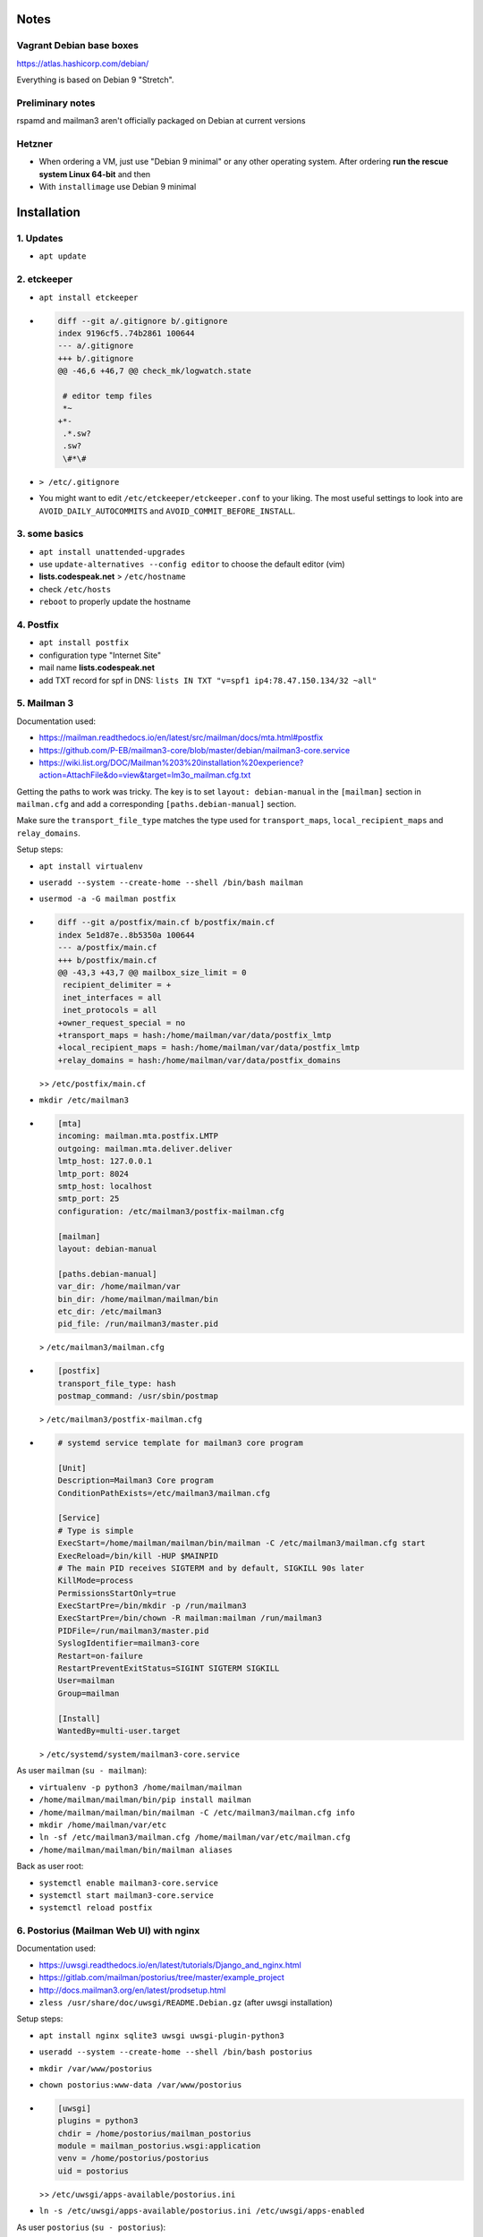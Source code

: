 Notes
=====

Vagrant Debian base boxes
-------------------------

https://atlas.hashicorp.com/debian/

Everything is based on Debian 9 "Stretch".

Preliminary notes
-----------------

rspamd and mailman3 aren't officially packaged on Debian at current versions

Hetzner
-------

- When ordering a VM, just use "Debian 9 minimal" or any other operating
  system.  After ordering **run the rescue system Linux 64-bit** and then

- With ``installimage`` use Debian 9 minimal

Installation
============

1. Updates
----------

- ``apt update``

2. etckeeper
------------

- ``apt install etckeeper``

- .. code-block:: diff

   diff --git a/.gitignore b/.gitignore
   index 9196cf5..74b2861 100644
   --- a/.gitignore
   +++ b/.gitignore
   @@ -46,6 +46,7 @@ check_mk/logwatch.state

    # editor temp files
    *~
   +*-
    .*.sw?
    .sw?
    \#*\#

- ``> /etc/.gitignore``

- You might want to edit ``/etc/etckeeper/etckeeper.conf`` to your liking.
  The most useful settings to look into are ``AVOID_DAILY_AUTOCOMMITS`` and
  ``AVOID_COMMIT_BEFORE_INSTALL``.

3. some basics
--------------

- ``apt install unattended-upgrades``
- use ``update-alternatives --config editor`` to choose the default editor (vim)
- **lists.codespeak.net** > ``/etc/hostname``
- check ``/etc/hosts``

- ``reboot`` to properly update the hostname

4. Postfix
----------

- ``apt install postfix``
- configuration type "Internet Site"
- mail name **lists.codespeak.net**
- add TXT record for spf in DNS: ``lists IN TXT "v=spf1 ip4:78.47.150.134/32 ~all"``

5. Mailman 3
------------

Documentation used:

- https://mailman.readthedocs.io/en/latest/src/mailman/docs/mta.html#postfix
- https://github.com/P-EB/mailman3-core/blob/master/debian/mailman3-core.service
- https://wiki.list.org/DOC/Mailman%203%20installation%20experience?action=AttachFile&do=view&target=lm3o_mailman.cfg.txt

Getting the paths to work was tricky.
The key is to set ``layout: debian-manual`` in the ``[mailman]`` section in ``mailman.cfg`` and add a corresponding ``[paths.debian-manual]`` section.

Make sure the ``transport_file_type`` matches the type used for ``transport_maps``, ``local_recipient_maps`` and ``relay_domains``.

Setup steps:

- ``apt install virtualenv``
- ``useradd --system --create-home --shell /bin/bash mailman``
- ``usermod -a -G mailman postfix``

- .. code-block:: diff

    diff --git a/postfix/main.cf b/postfix/main.cf
    index 5e1d87e..8b5350a 100644
    --- a/postfix/main.cf
    +++ b/postfix/main.cf
    @@ -43,3 +43,7 @@ mailbox_size_limit = 0
     recipient_delimiter = +
     inet_interfaces = all
     inet_protocols = all
    +owner_request_special = no
    +transport_maps = hash:/home/mailman/var/data/postfix_lmtp
    +local_recipient_maps = hash:/home/mailman/var/data/postfix_lmtp
    +relay_domains = hash:/home/mailman/var/data/postfix_domains

  >> ``/etc/postfix/main.cf``
- ``mkdir /etc/mailman3``
- .. code-block:: ini

    [mta]
    incoming: mailman.mta.postfix.LMTP
    outgoing: mailman.mta.deliver.deliver
    lmtp_host: 127.0.0.1
    lmtp_port: 8024
    smtp_host: localhost
    smtp_port: 25
    configuration: /etc/mailman3/postfix-mailman.cfg

    [mailman]
    layout: debian-manual

    [paths.debian-manual]
    var_dir: /home/mailman/var
    bin_dir: /home/mailman/mailman/bin
    etc_dir: /etc/mailman3
    pid_file: /run/mailman3/master.pid

  > ``/etc/mailman3/mailman.cfg``
- .. code-block:: ini

    [postfix]
    transport_file_type: hash
    postmap_command: /usr/sbin/postmap

  > ``/etc/mailman3/postfix-mailman.cfg``
- .. code-block:: ini

    # systemd service template for mailman3 core program

    [Unit]
    Description=Mailman3 Core program
    ConditionPathExists=/etc/mailman3/mailman.cfg

    [Service]
    # Type is simple
    ExecStart=/home/mailman/mailman/bin/mailman -C /etc/mailman3/mailman.cfg start
    ExecReload=/bin/kill -HUP $MAINPID
    # The main PID receives SIGTERM and by default, SIGKILL 90s later
    KillMode=process
    PermissionsStartOnly=true
    ExecStartPre=/bin/mkdir -p /run/mailman3
    ExecStartPre=/bin/chown -R mailman:mailman /run/mailman3
    PIDFile=/run/mailman3/master.pid
    SyslogIdentifier=mailman3-core
    Restart=on-failure
    RestartPreventExitStatus=SIGINT SIGTERM SIGKILL
    User=mailman
    Group=mailman

    [Install]
    WantedBy=multi-user.target

  > ``/etc/systemd/system/mailman3-core.service``

As user ``mailman`` (``su - mailman``):

- ``virtualenv -p python3 /home/mailman/mailman``
- ``/home/mailman/mailman/bin/pip install mailman``
- ``/home/mailman/mailman/bin/mailman -C /etc/mailman3/mailman.cfg info``
- ``mkdir /home/mailman/var/etc``
- ``ln -sf /etc/mailman3/mailman.cfg /home/mailman/var/etc/mailman.cfg``
- ``/home/mailman/mailman/bin/mailman aliases``


Back as user root:

- ``systemctl enable mailman3-core.service``
- ``systemctl start mailman3-core.service``
- ``systemctl reload postfix``

6. Postorius (Mailman Web UI) with nginx
----------------------------------------

Documentation used:

- https://uwsgi.readthedocs.io/en/latest/tutorials/Django_and_nginx.html
- https://gitlab.com/mailman/postorius/tree/master/example_project
- http://docs.mailman3.org/en/latest/prodsetup.html
- ``zless /usr/share/doc/uwsgi/README.Debian.gz`` (after uwsgi installation)

Setup steps:

- ``apt install nginx sqlite3 uwsgi uwsgi-plugin-python3``
- ``useradd --system --create-home --shell /bin/bash postorius``
- ``mkdir /var/www/postorius``
- ``chown postorius:www-data /var/www/postorius``
- .. code-block:: ini

    [uwsgi]
    plugins = python3
    chdir = /home/postorius/mailman_postorius
    module = mailman_postorius.wsgi:application
    venv = /home/postorius/postorius
    uid = postorius

  >> ``/etc/uwsgi/apps-available/postorius.ini``
- ``ln -s /etc/uwsgi/apps-available/postorius.ini /etc/uwsgi/apps-enabled``

As user ``postorius`` (``su - postorius``):

- ``virtualenv -p python3 /home/postorius/postorius``
- ``/home/postorius/postorius/bin/pip install postorius``
- ``mkdir /home/postorius/mailman_postorius``
- ``/home/postorius/postorius/bin/django-admin startproject mailman_postorius /home/postorius/mailman_postorius``
- .. code-block:: diff

    diff -ru a/mailman_postorius/settings.py b/mailman_postorius/settings.py
    --- a/mailman_postorius/settings.py
    +++ b/mailman_postorius/settings.py
    @@ -25,7 +25,7 @@
     # SECURITY WARNING: don't run with debug turned on in production!
    -DEBUG = True
    +DEBUG = False

    -ALLOWED_HOSTS = []
    +ALLOWED_HOSTS = ['127.0.0.1', 'localhost', 'lists.codespeak.net']


     # Application definition
    @@ -35,18 +35,27 @@
         'django.contrib.auth',
         'django.contrib.contenttypes',
         'django.contrib.sessions',
    +    'django.contrib.sites',
         'django.contrib.messages',
         'django.contrib.staticfiles',
    +    'postorius',
    +    'django_mailman3',
    +    'django_gravatar',
    +    'allauth',
    +    'allauth.account',
    +    'allauth.socialaccount',
     ]

     MIDDLEWARE = [
         'django.middleware.security.SecurityMiddleware',
         'django.contrib.sessions.middleware.SessionMiddleware',
         'django.middleware.common.CommonMiddleware',
         'django.middleware.csrf.CsrfViewMiddleware',
    +    'django.middleware.locale.LocaleMiddleware',
         'django.contrib.auth.middleware.AuthenticationMiddleware',
    +    #'django.contrib.auth.middleware.SessionAuthenticationMiddleware',
         'django.contrib.messages.middleware.MessageMiddleware',
         'django.middleware.clickjacking.XFrameOptionsMiddleware',
    +    'postorius.middleware.PostoriusMiddleware',
     ]

     ROOT_URLCONF = 'mailman_postorius.urls'
    @@ -59,9 +68,16 @@
             'OPTIONS': {
                 'context_processors': [
                     'django.template.context_processors.debug',
    +                'django.template.context_processors.i18n',
    +                'django.template.context_processors.media',
    +                'django.template.context_processors.static',
    +                'django.template.context_processors.tz',
    +                'django.template.context_processors.csrf',
                     'django.template.context_processors.request',
                     'django.contrib.auth.context_processors.auth',
                     'django.contrib.messages.context_processors.messages',
    +                'django_mailman3.context_processors.common',
    +                'postorius.context_processors.postorius',
                 ],
             },
         },
    @@ -76,7 +92,7 @@
     DATABASES = {
         'default': {
             'ENGINE': 'django.db.backends.sqlite3',
    -        'NAME': os.path.join(BASE_DIR, 'db.sqlite3'),
    +        'NAME': os.path.join(BASE_DIR, 'postorius.db'),
         }
     }

    @@ -118,3 +134,44 @@
     # https://docs.djangoproject.com/en/1.11/howto/static-files/

     STATIC_URL = '/static/'
    +
    +# Absolute path to the directory static files should be collected to.
    +# Don't put anything in this directory yourself; store your static files
    +# in apps' "static/" subdirectories and in STATICFILES_DIRS.
    +# Example: "/var/www/example.com/static/"
    +STATIC_ROOT = '/var/www/postorius'
    +
    +SITE_ID = 1
    +SITE_URL = 'lists.codespeak.net'
    +SITE_NAME = 'lists.codespeak.net'
    +
    +LOGIN_URL = 'account_login'
    +LOGIN_REDIRECT_URL = 'list_index'
    +LOGOUT_URL = 'account_logout'
    +
    +# Mailman API credentials
    +MAILMAN_REST_API_URL = 'http://localhost:8001'
    +MAILMAN_REST_API_USER = 'restadmin'
    +MAILMAN_REST_API_PASS = 'restpass'
    +
    +# From Address for emails sent to users
    +DEFAULT_FROM_EMAIL = 'postorius@lists.codespeak.net'
    +# From Address for emails sent to admins
    +SERVER_EMAIL = 'root@lists.codespeak.net'
    +# Compatibility with Bootstrap 3
    +from django.contrib.messages import constants as messages
    +MESSAGE_TAGS = {
    +    messages.ERROR: 'danger'
    +}
    +
    +
    +POSTORIUS_TEMPLATE_BASE_URL = 'https://lists.codespeak.net'
    +
    +
    +AUTHENTICATION_BACKENDS = (
    +    'django.contrib.auth.backends.ModelBackend',
    +    'allauth.account.auth_backends.AuthenticationBackend',
    +)
    +
    +# Django Allauth
    +ACCOUNT_AUTHENTICATION_METHOD = "username_email"
    +ACCOUNT_EMAIL_REQUIRED = True
    +ACCOUNT_EMAIL_VERIFICATION = "mandatory"
    +ACCOUNT_DEFAULT_HTTP_PROTOCOL = "https"
    +ACCOUNT_UNIQUE_EMAIL  = True
    +
    +
    diff -ru a/mailman_postorius/urls.py b/mailman_postorius/urls.py
    --- a/mailman_postorius/urls.py
    +++ b/mailman_postorius/urls.py
    @@ -13,9 +13,19 @@
         1. Import the include() function: from django.conf.urls import url, include
         2. Add a URL to urlpatterns:  url(r'^blog/', include('blog.urls'))
     """
    -from django.conf.urls import url
    +from django.conf.urls import include, url
     from django.contrib import admin
    +from django.urls import reverse_lazy
    +from django.views.generic import RedirectView

     urlpatterns = [
    +    url(r'^$', RedirectView.as_view(
    +        url=reverse_lazy('list_index'),
    +        permanent=False)),
    +    url(r'^postorius/', include('postorius.urls')),
    +    #url(r'^hyperkitty/', include('hyperkitty.urls')),
    +    url(r'', include('django_mailman3.urls')),
    +    url(r'^accounts/', include('allauth.urls')),
    +    # Django admin
         url(r'^admin/', admin.site.urls),
     ]
    diff -ru a/manage.py b/manage.py
    --- a/manage.py
    +++ b/manage.py
    @@ -1,4 +1,4 @@
    -#!/usr/bin/env python
    +#!/home/postorius/postorius/bin/python
     import os
     import sys

- Make sure your domain is included in ``ALLOWED_HOSTS`` of ``settings.py``
- ``/home/postorius/mailman_postorius/manage.py collectstatic``
- ``/home/postorius/mailman_postorius/manage.py migrate``
- ``sqlite3 /home/postorius/mailman_postorius/postorius.db``
    - ``update django_site set domain='lists.codespeak.net' where id=1;``
    - ``update django_site set name='lists.codespeak.net' where id=1;``

Back as user root:

- .. code-block:: nginx

    server {
        listen 80;

        server_name lists.codespeak.net;

        location /static/ {
            alias /var/www/postorius/;
        }

        location / {
            include uwsgi_params;
            uwsgi_pass unix:/run/uwsgi/app/postorius/socket;
        }
    }

  > ``/etc/nginx/sites-available/lists``
- ``ln -s /etc/nginx/sites-available/lists /etc/nginx/sites-enabled/``
- ``systemctl stop uwsgi``
- ``systemctl start uwsgi``
- ``systemctl reload nginx``
- You shouldn't use this until after the next step which adds https!

7. Let's Encrypt
----------------

Documentation used:

- https://github.com/lukas2511/dehydrated
- https://hynek.me/articles/hardening-your-web-servers-ssl-ciphers/
- http://www.postfix.org/TLS_README.html

Setup steps:

- ``apt install dehydrated``
- .. code-block:: bash

    CONTACT_EMAIL="admins@lists.codespeak.net"

  > ``/etc/dehydrated/conf.d/contact_email.sh``
- .. code-block:: bash

    BASEDIR=/etc/dehydrated

  > ``/etc/dehydrated/conf.d/basedir.sh``
- .. code-block:: bash

    HOOK="/etc/dehydrated/hook.sh"

  > ``/etc/dehydrated/conf.d/hook.sh``
- .. code-block:: bash

    #!/bin/sh
    set -e
    set -u
    case "$1" in
        "deploy_cert")
            systemctl reload nginx
            ;;
        *)
            return
    esac

  > ``/etc/dehydrated/hook.sh``
- ``chmod u+x /etc/dehydrated/hook.sh``
- If you restore from backup, you don't need ``staging.sh``, but it's recommended for testing and setting up new domains to prevent hitting any rate limits
- .. code-block:: bash

    CA="https://acme-staging.api.letsencrypt.org/directory"
    CA_TERMS="https://acme-staging.api.letsencrypt.org/terms"

  > ``/etc/dehydrated/conf.d/staging.sh``
- .. code-block:: diff

    diff --git a/nginx/sites-available/lists b/nginx/sites-available/lists
    index 3b1ebee..0297b9f 100644
    --- a/nginx/sites-available/lists
    +++ b/nginx/sites-available/lists
    @@ -3,6 +3,10 @@ server {

        server_name lists.codespeak.net;

    +   location /.well-known/acme-challenge {
    +       alias /var/lib/dehydrated/acme-challenges;
    +   }
    +
        location /static/ {
            alias /var/www/postorius/;
        }
- At this point you might want to restore ``/etc/dehydrated`` from backup
- Or for a new setup: **lists.codespeak.net** > ``/etc/dehydrated/domains.txt``
- ``systemctl reload nginx``
- ``dehydrated -c``
- .. code-block:: diff

    diff --git a/nginx/sites-available/lists b/nginx/sites-available/lists
    index 3b1ebee..0297b9f 100644
    --- a/nginx/sites-available/lists
    +++ b/nginx/sites-available/lists
    @@ -7,6 +7,18 @@ server {
                    alias /var/lib/dehydrated/acme-challenges;
            }

    +       location / {
    +               return 302 https://$http_host$request_uri;
    +       }
    +}
    +
    +server {
    +       listen 443 ssl;
    +       server_name lists.codespeak.net;
    +
    +       ssl_certificate /etc/dehydrated/certs/lists.codespeak.net/fullchain.pem;
    +       ssl_certificate_key /etc/dehydrated/certs/lists.codespeak.net/privkey.pem;
    +
            location /static/ {
                    alias /var/www/postorius/;
            }
- ``systemctl reload nginx``
- Check certificate with browser, should be from staging server
- ``git rm dehydrated/conf.d/staging.sh``
- Now we run dehydrated again with the real server and use ``-x`` to force certificate renewal
- ``dehydrated -c -x``
- The hook should have been called this time, so we don't need to reload nginx manually
- Check certificate with browser, should be valid now
- ``openssl dhparam -out /etc/nginx/dhparam.pem 4096`` — take a long walk for this, or restore from backup
- .. code-block:: diff

    diff --git a/nginx/nginx.conf b/nginx/nginx.conf
    index 6e57ea9..55ae279 100644
    --- a/nginx/nginx.conf
    +++ b/nginx/nginx.conf
    @@ -31,8 +31,11 @@ http {
            # SSL Settings
            ##

    +       # see https://hynek.me/articles/hardening-your-web-servers-ssl-ciphers/
            ssl_protocols TLSv1 TLSv1.1 TLSv1.2; # Dropping SSLv3, ref: POODLE
            ssl_prefer_server_ciphers on;
    +       ssl_ciphers ECDH+AESGCM:DH+AESGCM:ECDH+AES256:DH+AES256:ECDH+AES128:DH+AES:RSA+AESGCM:RSA+AES:!aNULL:!MD5:!DSS;
    +       ssl_dhparam dhparam.pem;

            ##
            # Logging Settings
- ``systemctl reload nginx``
- Use https://www.ssllabs.com/ssltest/analyze.html?d=lists.codespeak.net&hideResults=on&latest to check your domain
- If wanted, you can do more, see https://observatory.mozilla.org/analyze.html?host=lists.codespeak.net
- .. code-block:: bash

    #!/bin/sh
    set -e
    set -u
    /usr/bin/dehydrated -c

  > ``/etc/cron.weekly/dehydrated``
- ``chmod u+x /etc/cron.weekly/dehydrated``
- .. code-block:: diff

    diff --git a/postfix/main.cf b/postfix/main.cf
    index a2e2f1d..aac0715 100644
    --- a/postfix/main.cf
    +++ b/postfix/main.cf
    @@ -22,8 +22,8 @@ readme_directory = no
     compatibility_level = 2

     # TLS parameters
    -smtpd_tls_cert_file=/etc/ssl/certs/ssl-cert-snakeoil.pem
    -smtpd_tls_key_file=/etc/ssl/private/ssl-cert-snakeoil.key
    +smtpd_tls_cert_file=/etc/dehydrated/certs/lists.codespeak.net/fullchain.pem
    +smtpd_tls_key_file=/etc/dehydrated/certs/lists.codespeak.net/privkey.pem
     smtpd_use_tls=yes
     smtpd_tls_session_cache_database = btree:${data_directory}/smtpd_scache
     smtp_tls_session_cache_database = btree:${data_directory}/smtp_scache
    diff --git a/postfix/master.cf b/postfix/master.cf
    index ff58b4d..f135d8c 100644
    --- a/postfix/master.cf
    +++ b/postfix/master.cf
    @@ -25,10 +25,10 @@ smtp      inet  n       -       y       -       -       smtpd
     #  -o smtpd_recipient_restrictions=
     #  -o smtpd_relay_restrictions=permit_sasl_authenticated,reject
     #  -o milter_macro_daemon_name=ORIGINATING
    -#smtps     inet  n       -       y       -       -       smtpd
    -#  -o syslog_name=postfix/smtps
    -#  -o smtpd_tls_wrappermode=yes
    -#  -o smtpd_sasl_auth_enable=yes
    +smtps     inet  n       -       y       -       -       smtpd
    +  -o syslog_name=postfix/smtps
    +  -o smtpd_tls_wrappermode=yes
    +  -o smtpd_sasl_auth_enable=yes
     #  -o smtpd_reject_unlisted_recipient=no
     #  -o smtpd_client_restrictions=$mua_client_restrictions
     #  -o smtpd_helo_restrictions=$mua_helo_restrictions
- ``systemctl reload postfix``

8. Mailman admins
-----------------

Now that we have a secure connection, we can continue with Mailman

- Create a new user account on https://lists.codespeak.net
- You should get a email to activate it
- Now to make that account a superuser, do: ``sqlite3 /home/postorius/mailman_postorius/postorius.db``
    - ``update auth_user set is_superuser=1 where email='mail@florian-schulze.net';``
- "Lists" -> "Create New Domain" -> ``lists.codespeak.net``
- "Lists" -> "Create New List" -> ``admins``, ``lists.codespeak.net``
- Go to the new list to "Mass operations" -> "Mass subscribe" and add admin email addresses (at least yourself)
- Maybe edit "Subject prefix" in "List Identity" to ``[Admins lists.codespeak.net]``

- Subscribe root@lists.codespeak.net to the list
- Disable mail delivery for root@lists.codespeak.net
- Let cron send output to the list:
- .. code-block:: diff

    diff --git a/crontab b/crontab
    index 95edd9b..d923b2a 100644
    --- a/crontab
    +++ b/crontab
    @@ -6,6 +6,7 @@

     SHELL=/bin/sh
     PATH=/usr/local/sbin:/usr/local/bin:/sbin:/bin:/usr/sbin:/usr/bin
    +MAILTO=admins@lists.codespeak.net

     # m h dom mon dow user command
     17 *   * * *   root    cd / && run-parts --report /etc/cron.hourly

9. HyperKitty mailing list archiver
------------------------------------

Documentation used:

- https://hyperkitty.readthedocs.io/en/latest/install.html
- https://gitlab.com/mailman/hyperkitty/blob/master/example_project/qcluster.service

A prerequisit is the Sass CSS precompiler:

- ``aptitude install sassc``

First we do the Django side.
We use the ``postorius`` installation for this and change the following.
For ``MAILMAN_ARCHIVER_KEY`` you have to replace ``!!REPLACE_WITH_YOUR_KEY!!`` with a randomly generated key.
One way to do that is with ``openssl rand -base64 32``.

- .. code-block:: diff

    diff -ru a/mailman_postorius/mailman_postorius/settings.py b/mailman_postorius/mailman_postorius/settings.py
    --- a/mailman_postorius/mailman_postorius/settings.py  2017-07-05 10:14:04.271688080 +0200
    +++ b/mailman_postorius/mailman_postorius/settings.py 2018-10-08 09:09:35.046133578 +0200
    @@ -28,9 +28,14 @@
     ALLOWED_HOSTS = ['127.0.0.1', 'localhost', 'lists.codespeak.net']


    +# Archiver
    +MAILMAN_ARCHIVER_KEY = !!REPLACE_WITH_YOUR_KEY!!
    +MAILMAN_ARCHIVER_FROM = ('127.0.0.1', '::1')
    +
     # Application definition

     INSTALLED_APPS = [
    +    'compressor',
         'django.contrib.admin',
         'django.contrib.auth',
         'django.contrib.contenttypes',
    @@ -38,22 +41,25 @@
         'django.contrib.sites',
         'django.contrib.messages',
         'django.contrib.staticfiles',
    +    'haystack',
    +    'hyperkitty',
         'postorius',
    +    'django_extensions',
         'django_mailman3',
         'django_gravatar',
    +    'django_q',
         'allauth',
         'allauth.account',
         'allauth.socialaccount',
     ]
    @@ -78,6 +84,7 @@
                     'django.contrib.auth.context_processors.auth',
                     'django.contrib.messages.context_processors.messages',
                     'django_mailman3.context_processors.common',
    +                'hyperkitty.context_processors.common',
                     'postorius.context_processors.postorius',
                 ],
             },
    @@ -136,6 +143,15 @@

     STATIC_URL = '/static/'

    +# List of finder classes that know how to find static files in
    +# various locations.
    +STATICFILES_FINDERS = (
    +    'django.contrib.staticfiles.finders.FileSystemFinder',
    +    'django.contrib.staticfiles.finders.AppDirectoriesFinder',
    +    # 'django.contrib.staticfiles.finders.DefaultStorageFinder',
    +    'compressor.finders.CompressorFinder',
    +)
    +
     # Absolute path to the directory static files should be collected to.
     # Don't put anything in this directory yourself; store your static files
     # in apps' "static/" subdirectories and in STATICFILES_DIRS.
    @@ -178,3 +197,33 @@
     ACCOUNT_DEFAULT_HTTP_PROTOCOL = "https"
     ACCOUNT_UNIQUE_EMAIL  = True

    +# Async task settings
    +
    +Q_CLUSTER = {
    +    'timeout': 300,
    +    'save_limit': 100,
    +    'orm': 'default',
    +}
    +
    +COMPRESS_PRECOMPILERS = (
    +  ('text/x-scss', 'sassc -t compressed {infile} {outfile}'),
    +  ('text/x-sass', 'sassc -t compressed {infile} {outfile}'),
    +)
    +
    +COMPRESS_ENABLED = True
    +
    +# On a production setup, setting COMPRESS_OFFLINE to True will bring a
    +# significant performance improvement, as CSS files will not need to be
    +# recompiled on each requests. It means running an additional "compress"
    +# management command after each code upgrade.
    +# http://django-compressor.readthedocs.io/en/latest/usage/#offline-compression
    +COMPRESS_OFFLINE = True
    +
    +# Full text search config
    +HAYSTACK_CONNECTIONS = {
    +    'default': {
    +        'ENGINE': 'haystack.backends.whoosh_backend.WhooshEngine',
    +        'PATH': os.path.join(BASE_DIR, "fulltext_index"),
    +    },
    +}
    +
    +# HyperKitty
    +FILTER_VHOST = False
    +HYPERKITTY_DISABLE_SINGLETON_TASKS = False
    +HYPERKITTY_TASK_LOCK_TIMEOUT = 10 * 60
    +

- .. code-block:: diff


    diff -ru a/mailman_postorius/mailman_postorius/urls.py b/mailman_postorius/mailman_postorius/urls.py
    --- a/mailman_postorius/mailman_postorius/urls.py  2017-07-05 09:49:19.208622793 +0200
    +++ b/mailman_postorius/mailman_postorius/urls.py 2018-10-08 08:46:34.126326388 +0200
    @@ -15,15 +15,18 @@
     """
     urlpatterns = [
         url(r'^$', RedirectView.as_view(
             url=reverse_lazy('list_index'),
             permanent=False)),
    +    url(r'^$', RedirectView.as_view(
    +        url=reverse_lazy('hk_root'),
    +        permanent=False)),
         url(r'^postorius/', include('postorius.urls')),
    -    #url(r'^hyperkitty/', include('hyperkitty.urls')),
    +    url(r'^hyperkitty/', include('hyperkitty.urls')),
         url(r'', include('django_mailman3.urls')),
         url(r'^accounts/', include('allauth.urls')),
         # Django admin

- ``/home/postorius/postorius/bin/pip install HyperKitty Whoosh``
- ``/home/postorius/mailman_postorius/manage.py migrate``
- ``/home/postorius/mailman_postorius/manage.py collectstatic``
- ``/home/postorius/mailman_postorius/manage.py compress``

As the ``mailman`` user we have to install the archiver plugin.

- ``/home/mailman/mailman/bin/pip install mailman-hyperkitty``

As ``root`` we need to place some config files and reload/restart the services.

Make hyperkitty URL available on localhost.

- .. code-block:: nginx

    server {
            listen 127.0.0.1;
            listen [::1];
            server_name localhost;

            location /hyperkitty {
                    include uwsgi_params;
                    uwsgi_pass unix:/run/uwsgi/app/postorius/socket;
            }
    }

  > ``/etc/nginx/sites-available/localhost``

- ``ln -s /etc/nginx/sites-available/localhost /etc/nginx/sites-enabled/``

Add archiver config to ``mailman.cfg``

- .. code-block:: ini

    [archiver.hyperkitty]
    class: mailman_hyperkitty.Archiver
    enable: yes
    configuration: /etc/mailman3/hyperkitty.cfg

  >> ``/etc/mailman3/mailman.cfg``

Add hyperkitty config. Replace the secret key with the same as above.

- .. code-block:: ini

    [general]

    # This is your HyperKitty installation, preferably on the localhost. This
    # address will be used by Mailman to forward incoming emails to HyperKitty
    # for archiving. It does not need to be publicly available, in fact it's
    # better if it is not.
    base_url: http://localhost/hyperkitty/

    # Shared API key, must be the identical to the value in HyperKitty's
    # settings.
    api_key: !!REPLACE_WITH_YOUR_KEY!!

  > ``/etc/mailman3/hyperkitty.cfg``

Add systemd service file for Django's qcluster task runner

- .. code-block:: ini

    [Unit]
    Description=HyperKitty async tasks runner
    After=network.target remote-fs.target

    [Service]
    ExecStart=/home/postorius/postorius/bin/django-admin qcluster --pythonpath /home/postorius/mailman_postorius --settings mailman_postorius.settings
    User=postorius
    Restart=always

    [Install]
    WantedBy=multi-user.target

  > ``/etc/systemd/system/qcluster.service``

- ``systemctl stop mailman3-core``

Add cron jobs for Django

- .. code-block::

    MAILTO=admins@lists.codespeak.net

    @hourly  postorius  /home/postorius/postorius/bin/django-admin runjobs hourly  --pythonpath /home/postorius/mailman_postorius --settings mailman_postorius.settings
    @daily   postorius  /home/postorius/postorius/bin/django-admin runjobs daily   --pythonpath /home/postorius/mailman_postorius --settings mailman_postorius.settings
    @weekly  postorius  /home/postorius/postorius/bin/django-admin runjobs weekly  --pythonpath /home/postorius/mailman_postorius --settings mailman_postorius.settings
    @monthly postorius  /home/postorius/postorius/bin/django-admin runjobs monthly --pythonpath /home/postorius/mailman_postorius --settings mailman_postorius.settings
    @yearly  postorius  /home/postorius/postorius/bin/django-admin runjobs yearly  --pythonpath /home/postorius/mailman_postorius --settings mailman_postorius.settings
    * * * * *  postorius  /home/postorius/postorius/bin/django-admin runjobs minutely --pythonpath /home/postorius/mailman_postorius --settings mailman_postorius.settings
    2,17,32,47 * * * * postorius  /home/postorius/postorius/bin/django-admin runjobs quarter_hourly --pythonpath /home/postorius/mailman_postorius --settings mailman_postorius.settings

  > ``/etc/cron.d/hyperkitty``

Unfortunately systemctl doesn't really stop mailman.
Use ``systemctl status mailman3-core`` to see which PID the main ``/home/mailman/mailman/bin/python3 /home/mailman/mailman/bin/master -C /etc/mailman3/mailman.cfg`` process has.
Use ``kill`` with the PID you got.
Run ``systemctl status mailman3-core`` a few times until all sub-processes are shut down.

- ``systemctl start mailman3-core``
- ``systemctl start qcluster``
- ``systemctl restart uwsgi``


10. rspamd
----------

Documentation used:

- https://rspamd.com/

Setup steps:

- ``curl https://rspamd.com/apt-stable/gpg.key | apt-key add -``
- .. code-block::

    deb http://rspamd.com/apt-stable/ stretch main
    deb-src http://rspamd.com/apt-stable/ stretch main

  > ``/etc/apt/sources.list.d/rspamd.list``
- ``apt update``
- ``apt install rspamd``
- .. code-block::

    bind_socket = "localhost:11333";
    enabled = false;

  > ``/etc/rspamd/local.d/worker-normal.inc``
- .. code-block:: nginx

    bind_socket = "localhost:11332";
    milter = yes; # Enable milter mode
    timeout = 120s; # Needed for Milter usually
    upstream "local" {
      default = yes; # Self-scan upstreams are always default
      self_scan = yes; # Enable self-scan
    }

  > ``/etc/rspamd/local.d/worker-proxy.inc``
- .. code-block:: diff

    diff --git a/postfix/main.cf b/postfix/main.cf
    index aaf6f7e..a400d58 100644
    --- a/postfix/main.cf
    +++ b/postfix/main.cf
    @@ -47,6 +47,6 @@ owner_request_special = no
     transport_maps = hash:/home/mailman/var/data/postfix_lmtp
     local_recipient_maps = hash:/home/mailman/var/data/postfix_lmtp
     relay_domains = hash:/home/mailman/var/data/postfix_domains
    +smtpd_milters = inet:localhost:11332

- ``systemctl reload postfix``

- configure rspamd to sign email headers (dkim)

- .. code-block:: nginx

   allow_envfrom_empty = true;
   allow_hdrfrom_mismatch = false;
   allow_hdrfrom_multiple = false;
   allow_username_mismatch = false;
   auth_only = true;
   path = "/etc/dkimkeys/$selector.private.$domain";
   selector = "mail";
   sign_local = true;
   sign_networks = "/etc/dkimkeys/TrustedHosts";
   symbol = "DKIM_SIGNED";
   try_fallback = true;
   use_domain = "header";
   use_esld = false;
   use_redis = false;
   key_prefix = "DKIM_KEYS";
   sign_headers = 'from:subject:date:to'
   domain {
    # Domain name is used as key
    lists.codespeak.net {
      # Private key path
      path = "/etc/dkimkeys/lists.private";
      # Selector
      selector = "lists";
    }
   }
  > ``/etc/rspamd/local.d/dkim_signing.conf``

  Generate the keys using `opendkim-genkey` from the opendkim-tools package

  ``apt install opendkim-tools``

  ``opendkim-genkey --directory /etc/dkimkeys --selector lists --domain lists.codespeak.net``

  Keys in `/etc/dkimkeys/` permissions have to allow the `_rspamd` user to read them

- configure rspamd to use redis

  rspamd uses redis to cache results and to use the replies module

  ``apt install redis-server``

- .. code-block:: nginx

   servers = "127.0.0.1:6379"

> ``/etc/rspamd/local.d/redis.conf``

- .. code-block:: nginx

   action = "no action";
   expire = 691200; # 8 days
   key_prefix = "rr";
   message = "Message is reply to one we originated";
   symbol = "REPLY";

> ``/etc/rspamd/local.d/replies.conf``

- configure rspamd rbl
    Hetzner network ranges are block in SpamHaus, so we either need to

    a) disable SpamHaus
    b) Ask for a free (of cost) account in SpamHaus, using this link https://www.spamhaustech.com/dqs/

- .. code-block:: nginx

   rbls {
         spamhaus {
                 disabled = false;
                 rbl = "$PRIVATE_HOSTNAME.spamhaus.net";
         }
         spamhaus_received {
                 disabled = false;
                 rbl = "$PRIVATE_HOSTNAME.spamhaus.net";
         }
         nixspam {
                 disabled = true;
         }
         sem {
                 disabled = true;
         }
         semIPv6 {
                 disabled = true;
         }
    }
> ``/etc/rspamd/local.d/rbl.conf``

Other RBL are disabled due to performance issues (https://github.com/codespeaknet/sysadmin/issues/9)

- configure rspamd to logging more

- .. code-block:: nginx

   global {
    use_dcc = no;
   }
   spamd {
    spamd_never_reject = yes;
    extended_spam_headers = yes;
    local_headers = ["x-spamd-bar"];
    authenticated_headers = ["authentication-results"];
    skip_local = false;
    skip_authenticated = true;
   }
> ``/etc/rspamd/local.d/milter_headers.conf``


- ``systemctl reload rspamd``

11. borgbackup
--------------

Documentation used:

- https://borgbackup.readthedocs.io/en/stable/index.html

Setup steps:

- ``apt install borgbackup``
- At this point you might want to restore your ssh key from backup,
- Or create a new one: ``ssh-keygen -t rsa -b 4096``
- Use public ssh key on destination host according to https://borgbackup.readthedocs.io/en/stable/deployment.html#restrictions
- Get your passphrase ready for an existing backup,
- Or create a new passphrase with ``python -c "import os, binascii; print binascii.hexlify(os.urandom(16))"``
- ¡Keep the passphrase in a safe place somewhere, so you can access the backup later on!
- For a new backup: ``borg init backup@backup:full`` with passphrase that is used as ``BORG_PASSPHRASE`` in next step,
- Or use you existing passphrase as ``BORG_PASSPHRASE``
- .. code-block:: bash

    #!/bin/sh
    set -e
    set -u
    export BORG_PASSPHRASE=
    export BORG_LOGGING_CONF=/etc/borg-logging.ini
    REPOSITORY=backup@backup:full

    if [ -z $BORG_PASSPHRASE ]; then
        echo Missing passphrase!
        exit 1
    fi

    borg create -v --stats \
        $REPOSITORY::'{hostname}-{now:%Y%m%d-%H%M}' \
        /etc \
        /home \
        /root \
        /var

    borg prune -v --list $REPOSITORY --prefix '{hostname}-' \
        --keep-hourly=24 --keep-daily=7 --keep-weekly=4 --keep-monthly=6

  > ``/etc/cron.hourly/zz-backup``
- It's named ``zz-backup`` to run last
- ``chmod 0700 /etc/cron.hourly/zz-backup``
- .. code-block:: ini

    [loggers]
    keys = root

    [handlers]
    keys = logfile, stderr

    [formatters]
    keys = plain, timestamped

    [logger_root]
    level = INFO
    handlers = logfile, stderr

    [handler_logfile]
    class = FileHandler
    level = INFO
    formatter = timestamped
    args = ('/var/log/borg-backup.log',)

    [handler_stderr]
    class = StreamHandler
    args = (sys.stderr,)
    level = WARN
    formatter = plain

    [formatter_plain]
    format = %(message)s
    datefmt =
    class = logging.Formatter

    [formatter_timestamped]
    format = %(asctime)s,%(msecs)03d %(levelname)-5.5s %(message)s
    datefmt = %y-%m-%d %H:%M:%S
    class = logging.Formatter

  > /etc/borg-logging.ini

- .. code-block::

    /var/log/borg-backup {
      rotate 30
      daily
      compress
      delaycompress
      missingok
      notifempty
    }

  > /etc/logrotate.d/borg-backup

12. Commit hook for etckeeper
-----------------------------

- ``apt install mailutils``
- .. code-block:: bash

    #!/bin/sh
    git log -1 --stat HEAD | mail -s "etckeeper commit" admins@lists.codespeak.net

  > /etc/.git/hooks/post-commit
- ``chmod u+x /etc/.git/hooks/post-commit``

13. dovecot
-----------

- ``apt install dovecot-imapd``
- require SSL:
- .. code-block:: diff

    diff --git a/dehydrated/hook.sh b/dehydrated/hook.sh
    index b6df571..3b0b9b7 100755
    --- a/dehydrated/hook.sh
    +++ b/dehydrated/hook.sh
    @@ -4,6 +4,7 @@ set -u
     case "$1" in
         "deploy_cert")
             systemctl reload nginx
    +        systemctl reload dovecot
             ;;
         *)
             return
    diff --git a/dovecot/conf.d/10-ssl.conf b/dovecot/conf.d/10-ssl.conf
    index ab2dc01..9276be6 100644
    --- a/dovecot/conf.d/10-ssl.conf
    +++ b/dovecot/conf.d/10-ssl.conf
    @@ -3,7 +3,7 @@
     ##

     # SSL/TLS support: yes, no, required. <doc/wiki/SSL.txt>
    -ssl = no
    +ssl = required

     # PEM encoded X.509 SSL/TLS certificate and private key. They're opened before
     # dropping root privileges, so keep the key file unreadable by anyone but
    @@ -11,6 +11,8 @@ ssl = no
     # certificate, just make sure to update the domains in dovecot-openssl.cnf
     #ssl_cert = </etc/dovecot/dovecot.pem
     #ssl_key = </etc/dovecot/private/dovecot.pem
    +ssl_cert = </etc/dehydrated/certs/lists.codespeak.net/fullchain.pem
    +ssl_key = </etc/dehydrated/certs/lists.codespeak.net/privkey.pem

     # If key file is password protected, give the password here. Alternatively
     # give it when starting dovecot with -p parameter. Since this file is often
- Enable local delivery:
- .. code-block:: diff

    diff --git a/dovecot/conf.d/10-mail.conf b/dovecot/conf.d/10-mail.conf
    index cc0d35e..e3c4de0 100644
    --- a/dovecot/conf.d/10-mail.conf
    +++ b/dovecot/conf.d/10-mail.conf
    @@ -111,7 +111,7 @@ namespace inbox {
     # Group to enable temporarily for privileged operations. Currently this is
     # used only with INBOX when either its initial creation or dotlocking fails.
     # Typically this is set to "mail" to give access to /var/mail.
    -#mail_privileged_group =
    +mail_privileged_group = mail

     # Grant access to these supplementary groups for mail processes. Typically
     # these are used to set up access to shared mailboxes. Note that it may be
    diff --git a/postfix/main.cf b/postfix/main.cf
    index aac0715..8b00b7d 100644
    --- a/postfix/main.cf
    +++ b/postfix/main.cf
    @@ -45,7 +45,7 @@ inet_interfaces = all
     inet_protocols = all
     owner_request_special = no
     transport_maps = hash:/home/mailman/var/data/postfix_lmtp
    -local_recipient_maps = hash:/home/mailman/var/data/postfix_lmtp
    +local_recipient_maps = proxy:unix:passwd.byname hash:/home/mailman/var/data/postfix_lmtp
     relay_domains = hash:/home/mailman/var/data/postfix_domains
     smtpd_milters = unix:/run/opendkim/opendkim.sock, inet:localhost:11332
     non_smtpd_milters = unix:/run/opendkim/opendkim.sock
- Enable SASL auth
- .. code-block:: diff

    diff --git a/dovecot/conf.d/10-auth.conf b/dovecot/conf.d/10-auth.conf
    index 1c59eb4..187b262 100644
    --- a/dovecot/conf.d/10-auth.conf
    +++ b/dovecot/conf.d/10-auth.conf
    @@ -97,7 +97,7 @@
     #   plain login digest-md5 cram-md5 ntlm rpa apop anonymous gssapi otp skey
     #   gss-spnego
     # NOTE: See also disable_plaintext_auth setting.
    -auth_mechanisms = plain
    +auth_mechanisms = plain login

     ##
     ## Password and user databases
    diff --git a/dovecot/conf.d/10-master.conf b/dovecot/conf.d/10-master.conf
    index e3d6260..441f95a 100644
    --- a/dovecot/conf.d/10-master.conf
    +++ b/dovecot/conf.d/10-master.conf
    @@ -93,9 +93,9 @@ service auth {
       }

       # Postfix smtp-auth
    -  #unix_listener /var/spool/postfix/private/auth {
    -  #  mode = 0666
    -  #}
    +  unix_listener /var/spool/postfix/private/auth {
    +    mode = 0666
    +  }

       # Auth process is run as this user.
       #user = $default_internal_user
    diff --git a/postfix/main.cf b/postfix/main.cf
    index 8b00b7d..4963822 100644
    --- a/postfix/main.cf
    +++ b/postfix/main.cf
    @@ -49,3 +49,8 @@ local_recipient_maps = proxy:unix:passwd.byname hash:/home/mailman/var/data/post
     relay_domains = hash:/home/mailman/var/data/postfix_domains
     smtpd_milters = unix:/run/opendkim/opendkim.sock, inet:localhost:11332
     non_smtpd_milters = unix:/run/opendkim/opendkim.sock
    +smtpd_sasl_type = dovecot
    +smtpd_sasl_auth_enable = yes
    +smtpd_recipient_restrictions = permit_sasl_authenticated permit_mynetworks reject_unauth_destination
    +smtpd_sasl_path = private/auth
- ``systemctl reload dovecot``
- ``systemctl reload postfix``

14. Add sudo
------------

- ``apt install sudo``
- Use ``visudo`` to edit ``/etc/sudoers``
- Allow GIT* environmental vars to have proper names on git commits

 .. code-block:: diff

    diff --git a/sudoers b/sudoers
    index d4cc632..77b5539 100644
    --- a/sudoers
    +++ b/sudoers
    @@ -9,6 +9,7 @@
     Defaults       env_reset
     Defaults       mail_badpass
     Defaults       secure_path="/usr/local/sbin:/usr/local/bin:/usr/sbin:/usr/bin:/sbin:/bin"
    +Defaults       env_keep ="GIT_AUTHOR_EMAIL GIT_AUTHOR_NAME GIT_COMMITTER_EMAIL GIT_COMMITTER_NAME"

     # Host alias specification

    @@ -20,7 +21,7 @@ Defaults      secure_path="/usr/local/sbin:/usr/local/bin:/usr/sbin:/usr/bin:/sbin:/b
     root   ALL=(ALL:ALL) ALL

     # Allow members of group sudo to execute any command
    -%sudo  ALL=(ALL:ALL) ALL
    +%sudo  ALL=(ALL:ALL) NOPASSWD: ALL

     # See sudoers(5) for more information on "#include" directives:

15. Add sshguard
----------------

- ``apt install sshguard``

16. Add fail2ban
----------------

- ``apt install fail2ban``

- .. code-block:: diff

     diff --git a/fail2ban/jail.conf b/fail2ban/jail.conf
     index d80e3d0..3b2b08c 100644
     --- a/fail2ban/jail.conf
     +++ b/fail2ban/jail.conf
     @@ -614,7 +614,7 @@ backend  = %(syslog_backend)s

      [postfix-sasl]

     -port     = smtp,465,submission,imap3,imaps,pop3,pop3s
     +port     = smtp,465,submission,imap2,imaps,pop3,pop3s
      # You might consider monitoring /var/log/mail.warn instead if you are
      # running postfix since it would provide the same log lines at the
      # "warn" level but overall at the smaller filesize.
     diff --git a/fail2ban/jail.d/defaults-debian.conf b/fail2ban/jail.d/defaults-debian.conf
     index 9eb356c..78630c7 100644
     --- a/fail2ban/jail.d/defaults-debian.conf
     +++ b/fail2ban/jail.d/defaults-debian.conf
     @@ -1,2 +1,8 @@
      [sshd]
     +enabled = false
     +
     +[dovecot]
     +enabled = true
     +
     +[postfix-sasl]
      enabled = true
     diff --git a/fail2ban/paths-common.conf b/fail2ban/paths-common.conf
     index 9072136..d4226b6 100644
     --- a/fail2ban/paths-common.conf
     +++ b/fail2ban/paths-common.conf
     @@ -66,7 +66,7 @@ vsftpd_log = /var/log/vsftpd.log
      postfix_log = %(syslog_mail_warn)s
      postfix_backend = %(default_backend)s

     -dovecot_log = %(syslog_mail_warn)s
     +dovecot_log = %(syslog_mail)s
      dovecot_backend = %(default_backend)s

      # Seems to be set at compile time only to LOG_LOCAL0 (src/const.h) at Notice level

- sshguard is used because supports IPv6, fail2ban does not support IPv6 but supports more services



